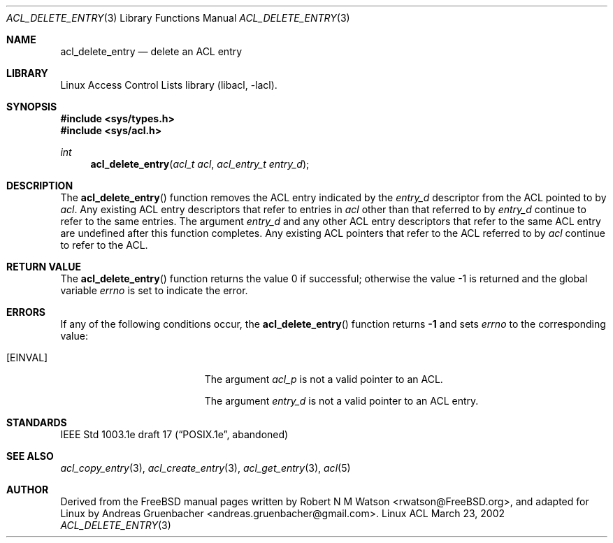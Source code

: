 .\" Access Control Lists manual pages
.\"
.\" (C) 2002 Andreas Gruenbacher, <andreas.gruenbacher@gmail.com>
.\"
.\" This is free documentation; you can redistribute it and/or
.\" modify it under the terms of the GNU General Public License as
.\" published by the Free Software Foundation; either version 2 of
.\" the License, or (at your option) any later version.
.\"
.\" The GNU General Public License's references to "object code"
.\" and "executables" are to be interpreted as the output of any
.\" document formatting or typesetting system, including
.\" intermediate and printed output.
.\"
.\" This manual is distributed in the hope that it will be useful,
.\" but WITHOUT ANY WARRANTY; without even the implied warranty of
.\" MERCHANTABILITY or FITNESS FOR A PARTICULAR PURPOSE.  See the
.\" GNU General Public License for more details.
.\"
.\" You should have received a copy of the GNU General Public
.\" License along with this manual.  If not, see
.\" <http://www.gnu.org/licenses/>.
.\"
.Dd March 23, 2002
.Dt ACL_DELETE_ENTRY 3
.Os "Linux ACL"
.Sh NAME
.Nm acl_delete_entry
.Nd delete an ACL entry
.Sh LIBRARY
Linux Access Control Lists library (libacl, \-lacl).
.Sh SYNOPSIS
.In sys/types.h
.In sys/acl.h
.Ft int
.Fn acl_delete_entry "acl_t acl" "acl_entry_t entry_d"
.Sh DESCRIPTION
The
.Fn acl_delete_entry
function removes the ACL entry indicated by the
.Va entry_d
descriptor from the ACL pointed to by
.Va acl .
Any existing ACL entry descriptors that refer to entries in
.Va acl
other than that referred to by
.Va entry_d
continue to refer to the same entries. The argument
.Va entry_d
and any other ACL entry descriptors that refer to the same ACL entry are
undefined after this function completes. Any existing ACL pointers that
refer to the ACL referred to by
.Va acl
continue to refer to the ACL.
.Sh RETURN VALUE
.Rv -std acl_delete_entry
.Sh ERRORS
If any of the following conditions occur, the
.Fn acl_delete_entry
function returns
.Li -1
and sets
.Va errno
to the corresponding value:
.Bl -tag -width Er
.It Bq Er EINVAL
The argument
.Va acl_p
is not a valid pointer to an ACL.
.Pp
The argument
.Va entry_d
is not a valid pointer to an ACL entry.
.El
.Sh STANDARDS
IEEE Std 1003.1e draft 17 (\(lqPOSIX.1e\(rq, abandoned)
.Sh SEE ALSO
.Xr acl_copy_entry 3 ,
.Xr acl_create_entry 3 ,
.Xr acl_get_entry 3 ,
.Xr acl 5
.Sh AUTHOR
Derived from the FreeBSD manual pages written by
.An "Robert N M Watson" Aq rwatson@FreeBSD.org ,
and adapted for Linux by
.An "Andreas Gruenbacher" Aq andreas.gruenbacher@gmail.com .
